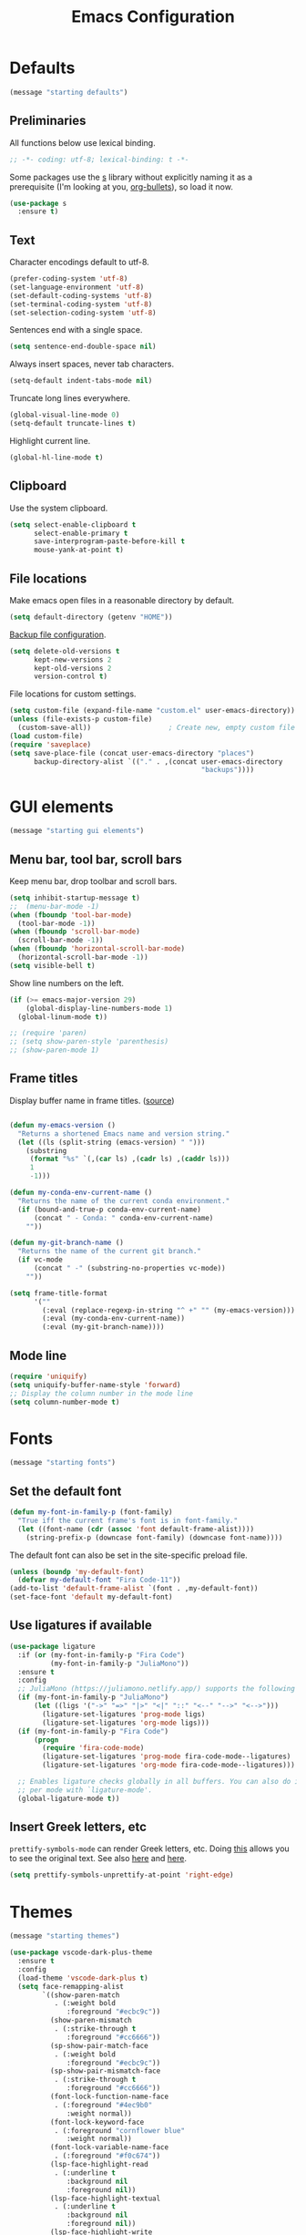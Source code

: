 #+TITLE: Emacs Configuration
#+STARTUP: overview indent


* Defaults

#+begin_src emacs-lisp
(message "starting defaults")
#+end_src

** Preliminaries

All functions below use lexical binding.
#+begin_src emacs-lisp
  ;; -*- coding: utf-8; lexical-binding: t -*-
#+end_src

Some packages use the [[https://github.com/magnars/s.el#functions][s]] library without explicitly naming it as a
prerequisite (I'm looking at you, [[https://github.com/sabof/org-bullets][org-bullets]]), so load it now.
#+begin_src emacs-lisp
  (use-package s
    :ensure t)
#+end_src

** Text

Character encodings default to utf-8.
#+begin_src emacs-lisp
  (prefer-coding-system 'utf-8)
  (set-language-environment 'utf-8)
  (set-default-coding-systems 'utf-8)
  (set-terminal-coding-system 'utf-8)
  (set-selection-coding-system 'utf-8)
#+end_src

Sentences end with a single space.
#+begin_src emacs-lisp
  (setq sentence-end-double-space nil)
#+end_src
   
Always insert spaces, never tab characters.
#+begin_src emacs-lisp
   (setq-default indent-tabs-mode nil)
#+end_src

  Truncate long lines everywhere.
#+begin_src emacs-lisp
    (global-visual-line-mode 0)
    (setq-default truncate-lines t)
#+end_src
    
  Highlight current line.
#+begin_src emacs-lisp
    (global-hl-line-mode t)
#+end_src

** Clipboard
   
   Use the system clipboard.
#+begin_src emacs-lisp
     (setq select-enable-clipboard t
           select-enable-primary t
           save-interprogram-paste-before-kill t
           mouse-yank-at-point t)
#+end_src
   
** File locations
   
   Make emacs open files in a reasonable directory by default.
#+begin_src emacs-lisp
     (setq default-directory (getenv "HOME"))
#+end_src
   
   [[http://stackoverflow.com/questions/151945/how-do-i-control-how-emacs-makes-backup-files][Backup file configuration]].
#+begin_src emacs-lisp
     (setq delete-old-versions t
           kept-new-versions 2
           kept-old-versions 2
           version-control t)
#+end_src
   
   File locations for custom settings.
#+begin_src emacs-lisp
     (setq custom-file (expand-file-name "custom.el" user-emacs-directory))
     (unless (file-exists-p custom-file)
       (custom-save-all))                   ; Create new, empty custom file
     (load custom-file)
     (require 'saveplace)
     (setq save-place-file (concat user-emacs-directory "places")
           backup-directory-alist `(("." . ,(concat user-emacs-directory
                                                    "backups"))))
#+end_src

* GUI elements

#+begin_src emacs-lisp
(message "starting gui elements")
#+end_src

** Menu bar, tool bar, scroll bars

   Keep menu bar, drop toolbar and scroll bars.
#+begin_src emacs-lisp
     (setq inhibit-startup-message t)
     ;;  (menu-bar-mode -1)
     (when (fboundp 'tool-bar-mode)
       (tool-bar-mode -1))
     (when (fboundp 'scroll-bar-mode)
       (scroll-bar-mode -1))
     (when (fboundp 'horizontal-scroll-bar-mode)
       (horizontal-scroll-bar-mode -1))
     (setq visible-bell t)
#+end_src

   Show line numbers on the left.
#+begin_src emacs-lisp
     (if (>= emacs-major-version 29)
         (global-display-line-numbers-mode 1)
       (global-linum-mode t))
#+end_src

#+begin_src emacs-lisp
     ;; (require 'paren)
     ;; (setq show-paren-style 'parenthesis)
     ;; (show-paren-mode 1)
#+end_src

** Frame titles

   Display buffer name in frame titles. ([[https://github.com/malb/emacs.d/blob/master/malb.org#frame-title][source]])
#+begin_src emacs-lisp

     (defun my-emacs-version ()
       "Returns a shortened Emacs name and version string."
       (let ((ls (split-string (emacs-version) " ")))
         (substring
          (format "%s" `(,(car ls) ,(cadr ls) ,(caddr ls)))
          1
          -1)))

     (defun my-conda-env-current-name ()
       "Returns the name of the current conda environment."
       (if (bound-and-true-p conda-env-current-name)
           (concat " - Conda: " conda-env-current-name)
         ""))

     (defun my-git-branch-name ()
       "Returns the name of the current git branch."
       (if vc-mode
           (concat " -" (substring-no-properties vc-mode))
         ""))

     (setq frame-title-format
           '(""
             (:eval (replace-regexp-in-string "^ +" "" (my-emacs-version)))
             (:eval (my-conda-env-current-name))
             (:eval (my-git-branch-name))))
#+end_src
   
** Mode line
   
#+begin_src emacs-lisp
     (require 'uniquify)
     (setq uniquify-buffer-name-style 'forward)
     ;; Display the column number in the mode line
     (setq column-number-mode t)
#+end_src
  
* Fonts

#+begin_src emacs-lisp
(message "starting fonts")
#+end_src

** Set the default font

#+begin_src emacs-lisp
    (defun my-font-in-family-p (font-family)
      "True iff the current frame's font is in font-family."
      (let ((font-name (cdr (assoc 'font default-frame-alist))))
        (string-prefix-p (downcase font-family) (downcase font-name))))
#+end_src

  The default font can also be set in the site-specific preload file.
#+begin_src emacs-lisp
    (unless (boundp 'my-default-font)
      (defvar my-default-font "Fira Code-11"))
    (add-to-list 'default-frame-alist `(font . ,my-default-font))
    (set-face-font 'default my-default-font)
#+end_src

** Use ligatures if available

#+begin_src emacs-lisp :tangle no
    (use-package ligature
      :if (or (my-font-in-family-p "Fira Code")
              (my-font-in-family-p "JuliaMono"))
      :ensure t
      :config
      ;; JuliaMono (https://juliamono.netlify.app/) supports the following small set of ligatures
      (if (my-font-in-family-p "JuliaMono")
          (let ((ligs '("->" "=>" "|>" "<|" "::" "<--" "-->" "<-->")))
            (ligature-set-ligatures 'prog-mode ligs)
            (ligature-set-ligatures 'org-mode ligs)))
      (if (my-font-in-family-p "Fira Code")
          (progn
            (require 'fira-code-mode)
            (ligature-set-ligatures 'prog-mode fira-code-mode--ligatures)
            (ligature-set-ligatures 'org-mode fira-code-mode--ligatures)))
            
      ;; Enables ligature checks globally in all buffers. You can also do it
      ;; per mode with `ligature-mode'.
      (global-ligature-mode t))
#+end_src
  
** Insert Greek letters, etc

=prettify-symbols-mode= can render Greek letters, etc. Doing [[http://endlessparentheses.com/new-in-emacs-25-1-have-prettify-symbols-mode-reveal-the-symbol-at-point.html][this]]
allows you to see the original text. See also [[http://endlessparentheses.com/using-prettify-symbols-in-clojure-and-elisp-without-breaking-indentation.html][here]] and [[http://endlessparentheses.com/improving-latex-equations-with-font-lock.html][here]].
#+begin_src emacs-lisp :tangle no
(setq prettify-symbols-unprettify-at-point 'right-edge)
#+end_src

* Themes

#+begin_src emacs-lisp
(message "starting themes")
#+end_src


#+begin_src emacs-lisp
    (use-package vscode-dark-plus-theme
      :ensure t
      :config
      (load-theme 'vscode-dark-plus t)
      (setq face-remapping-alist
            `((show-paren-match
               . (:weight bold
                  :foreground "#ecbc9c"))
              (show-paren-mismatch
               . (:strike-through t
                  :foreground "#cc6666"))
              (sp-show-pair-match-face
               . (:weight bold
                  :foreground "#ecbc9c"))
              (sp-show-pair-mismatch-face
               . (:strike-through t
                  :foreground "#cc6666"))
              (font-lock-function-name-face
               . (:foreground "#4ec9b0"
                  :weight normal))
              (font-lock-keyword-face
               . (:foreground "cornflower blue"
                  :weight normal))
              (font-lock-variable-name-face
               . (:foreground "#f0c674"))
              (lsp-face-highlight-read
               . (:underline t
                  :background nil
                  :foreground nil))
              (lsp-face-highlight-textual
               . (:underline t
                  :background nil
                  :foreground nil))
              (lsp-face-highlight-write
               . (:underline t
                  :background nil
                  :foreground nil))
              (lsp-ui-peek-highlight
               . (:inherit nil
                  :background nil
                  :foreground nil
                  :weight semi-bold
                  :box (:line-width -1)))
              (org-block
               . (:extend t
                  :background "gray12"
                  :foreground "#e8e8e8"))
              (org-block-begin-line
               . (:extend t
                  :background "gray12"
                  :foreground "gray40"))
              (org-tree-slide-heading-level-1
               . (:height 1.8
                  :weight bold))
              (org-tree-slide-heading-level-2
               . (:height 1.5
                  :weight bold))
              (org-tree-slide-heading-level-3
               . (:height 1.5
                  :weight bold))
              (org-tree-slide-heading-level-4
               . (:height 1.5
                  :weight bold)))))
#+end_src

* Editing

#+begin_src emacs-lisp
(message "starting editing")
#+end_src

** Prerequisites

#+begin_src emacs-lisp
  (require 'my-functions)
#+end_src

** Search

#+begin_src emacs-lisp
  (global-set-key (kbd "C-s") 'isearch-forward-regexp)
  (global-set-key (kbd "C-r") 'isearch-backward-regexp)
  (global-set-key (kbd "C-M-s") 'isearch-forward)
  (global-set-key (kbd "C-M-r") 'isearch-backward)
  (global-set-key (kbd "C-c r") 'rgrep)
#+end_src
  
** Line wrapping

#+begin_src emacs-lisp
  (global-set-key (kbd "C-c q") 'auto-fill-mode)
#+end_src

** Join, open, or transpose lines

#+begin_src emacs-lisp
  (global-set-key (kbd "C-;") 'my-insert-semicolon)
  (global-set-key (kbd "M-j") 'my-join-lines)
  (global-set-key (kbd "C-o") 'open-next-line)
  (global-set-key (kbd "M-o") 'open-previous-line)
  (global-set-key (kbd "C-t") 'transpose-next-line)
  (global-set-key (kbd "M-t") 'transpose-previous-line)
#+end_src
  
** Camel case

#+begin_src emacs-lisp
  (global-set-key (kbd "M-c") 'toggle-camelcase-underscores)
#+end_src

** Cursor movement

#+begin_src emacs-lisp
  (use-package mwim
    :ensure t
    :bind
    (("C-a" . mwim-beginning-of-line-or-code)
     ("C-e" . mwim-end-of-line-or-code))
    :pin melpa)
#+end_src
  
#+begin_src emacs-lisp
  (global-set-key (kbd "<home>") 'mwim-beginning-of-line-or-code)
  (global-set-key (kbd "<end>") 'mwim-end-of-line-or-code)
  (global-set-key (kbd "M-<") 'scroll-row-up)
  (global-set-key (kbd "M->") 'scroll-row-down)
  (global-set-key (kbd "C-<") 'xah-backward-block)
  (global-set-key (kbd "C->") 'xah-forward-block)
  (global-set-key (kbd "M-<up>") 'scroll-row-up)
  (global-set-key (kbd "M-<down>") 'scroll-row-down)
#+end_src

Move point to mark efficiently ([[http://endlessparentheses.com/faster-pop-to-mark-command.html][Faster pop-to-mark command]]). See also
[[https://www.masteringemacs.org/article/fixing-mark-commands-transient-mark-mode][Fixing the mark commands in transient-mark-mode]].
#+begin_src emacs-lisp
  (advice-add 'pop-to-mark-command :around #'modi/multi-pop-to-mark)
#+end_src

** Spelling

Tweaks from Mastering Emacs, [[https://www.masteringemacs.org/article/wordsmithing-in-emacs][Wordsmithing in Emacs]].
#+begin_src emacs-lisp
  (use-package ispell
    :ensure nil
    :bind ("M-#" . dictionary-lookup-definition)
    :init
    (setq switch-to-buffer-obey-display-actions t)
    (add-to-list 'display-buffer-alist
                 '("^\\*Dictionary\\*" display-buffer-in-side-window
                   (side . bottom)
                   (window-height . 30))))
#+end_src

Find the spelling program, if installed.
#+begin_src emacs-lisp
  (let ((aspell-exe (if (eq system-type 'windows-nt)
                        (executable-find "aspell.exe")
                      (executable-find "aspell"))))
    (if aspell-exe
        (setq-default ispell-program-name aspell-exe)
      (error "Could not find an aspell executable on exec-path.")))
#+end_src

** Regions
  
Kill or yank entire lines
#+begin_src emacs-lisp
  (use-package whole-line-or-region
    :ensure t
    :bind (("C-w" . whole-line-or-region-kill-region)
           ("M-w" . whole-line-or-region-copy-region-as-kill)))
#+end_src

Expand or contract the region by sexp ([[https://github.com/magnars/expand-region.el][expand-region.el]])
#+begin_src emacs-lisp
  (use-package expand-region
    :ensure t
    :config
    :bind (("C-=" . er/expand-region)
           ("M-=" . er/contract-region)))
#+end_src

** Which-key package

Configuration from [[https://github.com/daviwil/emacs-from-scratch/blob/master/Emacs.org][Emacs from scratch]]. Source code and README is [[https://github.com/justbur/emacs-which-key][here]].
#+begin_src emacs-lisp
  (use-package which-key
    :ensure t
    :defer 0
    :diminish which-key-mode
    :config
    (which-key-mode)
    (setq which-key-idle-delay 1))
#+end_src

* Window management

#+begin_src emacs-lisp
(message "starting window management")
#+end_src

** Save the cursor position

#+begin_src emacs-lisp
    (require 'saveplace)
    (setq-default save-place t)
#+end_src

** Desktop mode

Note: Doesn't work with emacsclient. See StackExchange [[https://emacs.stackexchange.com/questions/8147/using-desktop-mode-with-emacs-daemon][Using desktop-mode with emacsclient]]
and the last paragraph of [[https://www.gnu.org/software/emacs/manual/html_node/emacs/Saving-Emacs-Sessions.html#Saving-Emacs-Sessions][Saving Emacs Sessions]] in the Emacs manual.

Restore emacs' windows and buffers ([[https://bmag.github.io/2015/12/26/desktop.html][Desktop-Save Mode]] and [[https://www.emacswiki.org/emacs/Desktop][Emacs wiki]]).
#+begin_src emacs-lisp
  (if (daemonp)
      (add-hook 'server-after-make-frame-hook #'desktop-read)
    (add-hook 'window-setup-hook #'desktop-read))
  (setq desktop-save t)  ;; always save
  (desktop-save-mode)
#+end_src

** Window movement

#+begin_src emacs-lisp
  ;; (global-set-key (kbd "C-x p") 'my-rearrange-windows)
#+end_src
  
** Window and frame selection

See [[https://www.masteringemacs.org/article/demystifying-emacs-window-manager][Demystifying emacs' window manager]].
#+begin_src emacs-lisp
  (global-set-key (kbd "C-x C-o") 'other-frame)
  (unless (< emacs-major-version 27)
    (setq switch-to-buffer-obey-display-actions t))
#+end_src

** Popup windows

Set rules for popup windows ([[https://depp.brause.cc/shackle/][shackle.el]])
#+begin_src emacs-lisp :tangle no
  (use-package shackle
    :ensure t
    :init
    (setq shackle-rules '((compilation-mode :frame t))
          shackle-default-rule '(:select t))
    :config
    (shackle-mode 1))
#+end_src

Manage popup windows ([[https://github.com/karthink/popper][popper.el]])
#+begin_src emacs-lisp
  (use-package popper
    :ensure t
    :bind (("C-`"   . popper-toggle-latest)
           ("M-`"   . popper-cycle)
           ("C-M-`" . popper-toggle-type))
    :init
    (setq popper-reference-buffers
          '("\\*Messages\\*"
            "Output\\*$"
            "\\*Async Shell Command\\*"
            "\\*grep\\*"
            "\\*Backtrace\\*"
            "\\*Completions\\*"
            "\\*Flycheck errors\\*"
            "^\\*Shortdoc"
            "\\*Apropos\\*"
            "\\*Buffer List\\*"
            ("\\*Warnings\\*" . hide)
            help-mode
            compilation-mode))
    (popper-mode +1)
    (popper-echo-mode +1))
#+end_src

* Markdown mode

#+begin_src emacs-lisp
(message "starting markdown mode")
#+end_src

Configuration instructions are [[https://jblevins.org/projects/markdown-mode/][here]].
#+begin_src emacs-lisp
  (use-package markdown-mode
    :ensure t
    :mode
    ("README\\.md\\'" . gfm-mode)
    :custom
    (markdown-enable-math t)
    :init
    (setq markdown-command "multimarkdown"))
#+end_src

[[https://github.com/Fanael/edit-indirect/][Edit code blocks]] in a new buffer, like =org-mode=.
#+begin_src emacs-lisp
  (use-package edit-indirect
    :ensure nil
    :after markdown-mode
    :load-path "mode")
#+end_src

* Org mode

#+begin_src emacs-lisp
(message "starting org mode")
#+end_src

** Appearance

Note: More customization can be found in the blog post [[https://zzamboni.org/post/beautifying-org-mode-in-emacs/][Beautifying Org Mode in Emacs]].
Note: =org-modern= ignores =org-bullets= and friends, substituting its own bullets.

#+begin_src emacs-lisp
  (use-package org
    :ensure nil
    :custom
    (org-hide-emphasis-markers t)
    (org-use-speed-commands t))
#+end_src

Make various elements of an org-mode document look nicer ([[https://github.com/minad/org-modern][org-modern]]).
#+begin_src emacs-lisp
  (use-package org-modern
    :ensure t
    :after org
    :custom
    (org-modern-star '("◉" "○" "●" "‣"))
    (org-modern-hide-stars nil)		; adds extra indentation
    (org-modern-table nil)
    :hook
    (org-mode . org-modern-mode)
    (org-agenda-finalize . org-modern-agenda))
#+end_src

** Shortcuts

Note: =org= motion commands are [[https://orgmode.org/org.html#Motion][here]].

Type "<el" and hit tab to get a source block ([[https://github.com/daviwil/emacs-from-scratch/blob/master/Emacs.org#structure-templates][emacs from scratch]]).
#+begin_src emacs-lisp
  (with-eval-after-load 'org
    ;; This is needed as of Org 9.2
    (require 'org-tempo)
    (add-to-list 'org-structure-template-alist '("sh" . "src shell"))
    (add-to-list 'org-structure-template-alist '("el" . "src emacs-lisp"))
    (add-to-list 'org-structure-template-alist '("py" . "src python")))
#+end_src

Github code is [[https://github.com/tj64/outline-magic][here]], but there's no documentation there. Requires more
configuration; right now it steals TAB and behaves badly.
#+begin_src emacs-lisp :tangle no
  (use-package outline-magic
    :ensure t
    :demand
    :after outline
    :bind (:map outline-minor-mode-map
                ("C-<tab>" . outline-cycle)))
#+end_src

** LaTeX

#+begin_src emacs-lisp :tangle no
  ;; (add-hook 'org-mode-hook #'turn-on-org-cdlatex)
  (setq org-highlight-latex-and-related '(latex))
#+end_src

** Exporting

Required for [[https://github.com/hniksic/emacs-htmlize][highlighting source code]] in exported HTML.
#+begin_src emacs-lisp
  (use-package htmlize
    :ensure t)
#+end_src

Export using Tufte's CSS: code [[https://github.com/Zilong-Li/org-tufte][here]].
#+begin_src emacs-lisp
  (use-package org-tufte
    :ensure nil
    :config
      (require 'org-tufte)
      (setq org-tufte-htmlize-code t
            org-tufte-embed-images nil))
#+end_src

** Junkyard

Note: org-mode does not respect =org-bullets-bullet-list=. Don't know why not.
Use Unicode characters for bullets ([[https://github.com/sabof/org-bullets][org-bullets]]), including bullets in lists.
#+begin_src emacs-lisp :tangle no
  (use-package org-bullets
    :ensure nil
    :load-path "mode"
    :after org
    :config
    (add-hook 'org-mode-hook (lambda () (org-bullets-mode 1))))
  ;;    :hook org-mode)
#+end_src

Tried this package, too. =org= just refuses to show my bullets rather
than the defaults.
 #+begin_src emacs-lisp :tangle no
   (use-package org-superstar
     :ensure t
     :config
     (setq org-superstar-headline-bullets-list '("◉" "○" "●" "‣"))
     (add-hook 'org-mode-hook (lambda () (org-superstar-mode 1))))
#+end_src

Handle indentation correctly ([[https://github.com/jdtsmith/org-modern-indent][org-modern-indent]]).
#+begin_src emacs-lisp :tangle no
  (use-package org-modern-indent
    :ensure nil
    :after org
    :load-path "lisp"
    :config ; add late to hook
    (add-hook 'org-mode-hook #'org-modern-indent-mode 90))
#+end_src

Note: [[https://github.com/rksm/org-ai][org-ai]] is yet another emacs interface to ChatGPT, etc.

* Completions

#+begin_src emacs-lisp
(message "starting completions")
#+end_src

** Native emacs completion

Note: A setup using only native emacs [[https://www.scss.tcd.ie/~sulimanm/posts/default-emacs-completion.html][here]].

Modify completions to include remote files.
#+begin_src emacs-lisp
  (defun basic-remote-try-completion (string table pred point)
    (and (vertico--remote-p string)
         (completion-basic-try-completion string table pred point)))

  (defun basic-remote-all-completions (string table pred point)
    (and (vertico--remote-p string)
         (completion-basic-all-completions string table pred point)))

  (add-to-list
   'completion-styles-alist
   '(basic-remote basic-remote-try-completion basic-remote-all-completions nil))
#+end_src

Settings that apply everywhere.
#+begin_src emacs-lisp :tangle no
  (setq completion-styles '(basic substring flex))
  (setq completion-cycle-threshold 10)
  (setq completion-auto-help 'lazy)
  (setq completion-ignore-case t)
  (setq completion-category-overrides '())
#+end_src

Selecting buffers.
#+begin_src emacs-lisp :tangle no
  (setq read-buffer-completion-ignore-case t)
  (add-to-list 'completion-category-overrides
               '(buffer
                 (styles basic)
                 (cycle . 10)))
#+end_src

Selecting files.
#+begin_src emacs-lisp :tangle no
  (recentf-mode)
  (setq read-file-name-completion-ignore-case t)
  (add-to-list 'completion-category-overrides
               '(file
                 (styles basic partial-completion)
                 (cycle . 10)))
#+end_src

Tab completion in an ordinary buffer.
#+begin_src emacs-lisp :tangle no
  (setq tab-always-indent 'complete)
#+end_src

Use icomplete for the completion UI
#+begin_src emacs-lisp
  ;; (icomplete-vertical-mode 1)
#+end_src

Use FIDO mode for minibuffer completion UI.
#+begin_src emacs-lisp
  ;; (fido-mode 1)
#+end_src

** Orderless package

The [[https://github.com/oantolin/orderless][Orderless]] package enables completion without regard to the order in which
candidates are entered. [[https://github.com/oantolin/orderless#style-dispatchers][Style dispatchers]] can be used to customize the completion
behaviors for =M-x= and the =describe-*= commands, for instance.
#+begin_src emacs-lisp
  (use-package orderless
    :ensure t
    :init
    (recentf-mode)
    (setq completion-cycle-threshold 10)
    (setq completion-auto-help 'lazy)
    (setq completion-ignore-case t)
    (setq read-buffer-completion-ignore-case t)
    (setq read-file-name-completion-ignore-case t)
    (setq completion-styles '(basic orderless))
    (setq completion-category-defaults nil)
    (setq completion-category-overrides
               '((buffer (cycle . 10))
                 (file (styles basic partial-completion)
                       (cycle . 10))))
    ;; See https://github.com/minad/corfu/issues/136
    (add-to-list 'completion-category-overrides
                 '(eglot (styles orderless flex)
                         (cycle . 10))))
#+end_src

** Vertico package and friends

Note: [[https://www.reddit.com/r/emacs/comments/ymriwz/can_i_start_executeextendedcommand_with_an/][Can I start "execute-extended-command" with an initial input?]]

Persist history over Emacs restarts. Vertico sorts by history position.
#+begin_src emacs-lisp
  (use-package savehist
    :ensure t
    :init
    (savehist-mode))
#+end_src

Vertico is vertical interactive completion: [[https://github.com/minad/vertico][README]]. This configuration is
from [[https://github.com/minad/vertico/wiki#make-vertico-and-vertico-directory-behave-more-like-ivyido][here]].
#+begin_src emacs-lisp
  (use-package vertico
    :ensure t
    :demand
    :custom
    (vertico-cycle t)
    (vertico-preselect 'directory)
    :bind (:map vertico-map
                ("<tab>" . vertico-insert)
                ("C-M-n" . vertico-next-group)
                ("C-M-p" . vertico-previous-group)
                ("?"     . minibuffer-completion-help)
                ("C-M-i" . minibuffer-complete)
                ("M-RET" . minibuffer-force-complete-and-exit))
    :init
    ;; Prefix the current candidate with "» ". From
    ;; https://github.com/minad/vertico/wiki#prefix-current-candidate-with-arrow
    ;; (advice-add #'vertico--format-candidate
    ;;             :around
    ;;             (lambda (orig cand prefix suffix index _start)
    ;;               (setq cand (funcall orig cand prefix suffix index _start))
    ;;               (concat
    ;;                (if (= vertico--index index)
    ;;                    (propertize "» " 'face 'vertico-current)
    ;;                  "  ")
    ;;                cand)))
    :config
    (vertico-mode))
#+end_src

The [[https://github.com/minad/marginalia][Marginalia]] package adds extra information to minibuffer completions.
#+begin_src emacs-lisp
  (use-package marginalia
    :ensure t
    :custom
    (marginalia-annotators '(marginalia-annotators-heavy marginalia-annotators-light nil))
    :config (marginalia-mode))
#+end_src

Mouse integration into Vertico
#+begin_src emacs-lisp
  (use-package vertico-mouse
    :after vertico
    :ensure nil)
#+end_src

IDO-like directory navigation
#+begin_src emacs-lisp
  (use-package vertico-directory
    :after vertico
    :load-path "elpa/vertico-1.2"
    :ensure nil
    :demand
    :bind (:map vertico-map
                ("RET" . vertico-directory-enter)
                ("DEL" . vertico-directory-delete-char)
                ("M-DEL" . vertico-directory-delete-word))
    ;; Tidy shadowed file names
    :hook (rfn-eshadow-update-overlay . vertico-directory-tidy))
#+end_src

Configure Vertico per command or completion category: [[https://github.com/minad/vertico#configure-vertico-per-command-or-completion-category][README]]; also [[https://github.com/minad/vertico/wiki#annotate-m-x-commands-with-keybindings-in-flatunobtrusive-mode][here]].
#+begin_src emacs-lisp :tangle no
  (use-package vertico-multiform
    :after vertico
    :ensure nil
    :init
    ;; Taken from marginalia-annotate-binding
    (defun +vertico-annotate-binding (command)
      "Annotate COMMAND with key binding in flat/unobtrusive mode."
      (if-let* (((or (bound-and-true-p vertico-flat-mode)
                     (bound-and-true-p vertico-unobtrusive-mode)))
                (sym (intern-soft command))
                (key (and (commandp sym) (where-is-internal sym nil 'first-only))))
          (format #("%s (%s)" 3 7 (face shadow)) command (key-description key))
        command))
    (vertico-multiform-mode)
    (setq vertico-multiform-commands
          '( ;; ("\\`execute-extended-command" flat +vertico-annotate-binding)
            (consult-imenu buffer indexed)
            (describe-variable unobtrusive)
            (describe-function unobtrusive)))
    (setq vertico-multiform-categories
          '((consult-grep buffer))))
#+end_src

** Consult and friends

*** Source for cpp-mode

Consult-buffer source for cpp-mode, from [[https://git.uni-wuppertal.de/firemod_UoW/configs/emacsfire/-/blob/main/.emacs.d_vanilla/04_user_completion.org][here]].
#+begin_src emacs-lisp
(defvar  cpp-source
  (list :name     "CPP Buffer"
        :category 'buffer
        :narrow   ?c
        :face     'consult-buffer
        :history  'buffer-name-history
        :state    #'consult--buffer-state
        :new
        (lambda (name)
          (with-current-buffer (get-buffer-create name)
            (cpp-mode)
            (consult--buffer-action (current-buffer))))
        :items
        (lambda ()
          (mapcar #'buffer-name
                  (seq-filter
                   (lambda (x)
                     (eq (buffer-local-value 'major-mode x) 'cpp-mode))
                   (buffer-list))))))
#+end_src

*** Source for python-mode

Consult-buffer source for python-mode, from [[https://git.uni-wuppertal.de/firemod_UoW/configs/emacsfire/-/blob/main/.emacs.d_vanilla/04_user_completion.org][here]].
#+begin_src emacs-lisp
(defvar python-source
  (list :name     "Python Buffer"
        :category 'buffer
        :narrow   ?P
        :face     'consult-buffer
        :history  'buffer-name-history
        :state    #'consult--buffer-state
        :new
        (lambda (name)
          (with-current-buffer (get-buffer-create name)
            (python-mode)
            (consult--buffer-action (current-buffer))))
        :items
        (lambda ()
          (mapcar #'buffer-name
                  (seq-filter
                   (lambda (x)
                     (eq (buffer-local-value 'major-mode x) 'python-mode))
                   (buffer-list))))))
#+end_src

*** Source for org-mode

Consult-buffer source for org-mode, from [[https://git.uni-wuppertal.de/firemod_UoW/configs/emacsfire/-/blob/main/.emacs.d_vanilla/04_user_completion.org][here]].
#+begin_src emacs-lisp
(defvar org-source
  (list :name     "Org Buffer"
        :category 'buffer
        :narrow   ?o
        :face     'consult-buffer
        :history  'buffer-name-history
        :state    #'consult--buffer-state
        :new
        (lambda (name)
          (with-current-buffer (get-buffer-create name)
            (insert "#+title: " name "\n\n")
            (org-mode)
            (consult--buffer-action (current-buffer))))
        :items
        (lambda ()
          (mapcar #'buffer-name
                  (seq-filter
                   (lambda (x)
                     (eq (buffer-local-value 'major-mode x) 'org-mode))
                   (buffer-list))))))
#+end_src

*** Source for vterm

Consult-buffer source for vterm, from [[https://git.uni-wuppertal.de/firemod_UoW/configs/emacsfire/-/blob/main/.emacs.d_vanilla/04_user_completion.org][here]].
#+begin_src emacs-lisp
(defvar  vterm-source
  (list :name     "Vterm Buffer"
        :category 'buffer
        :narrow   ?v
        :face     'consult-buffer
        :history  'buffer-name-history
        :state    #'consult--buffer-state
        :new
        (lambda (name)
          (with-current-buffer (get-buffer-create name)
            ;;(insert "#+title: " name "\n\n")
            (vterm-mode)
            (consult--buffer-action (current-buffer))))
        :items
        (lambda ()
          (mapcar #'buffer-name
                  (seq-filter
                   (lambda (x)
                     (eq (buffer-local-value 'major-mode x) 'vterm-mode))
                   (buffer-list))))))
#+end_src

*** Source for eshell

Consult-buffer source for eshell, from [[https://git.uni-wuppertal.de/firemod_UoW/configs/emacsfire/-/blob/main/.emacs.d_vanilla/04_user_completion.org][here]].
#+begin_src emacs-lisp
(defvar  eshell-source
  (list :name     "Eshell Buffer"
        :category 'buffer
        :narrow   ?e
        :face     'consult-buffer
        :history  'buffer-name-history
        :state    #'consult--buffer-state
        :new
        (lambda (name)
          (with-current-buffer (get-buffer-create name)
            ;;(insert "#+title: " name "\n\n")
            (eshell-mode)
            (consult--buffer-action (current-buffer))))
        :items
        (lambda ()
          (mapcar #'buffer-name
                  (seq-filter
                   (lambda (x)
                     (eq (buffer-local-value 'major-mode x) 'eshell-mode))
                   (buffer-list))))))
#+end_src

*** Consult package

These buffers will be ignored by the consult-buffer command (C-x b)
#+begin_src emacs-lisp
  (defvar my-hidden-buffers '("\\`\\*Compile-Log\\*\\'"
                              "\\`\\*Async-native-compile-log\\*\\'"
                              "\\`\\*Flycheck errors\\*\\'"
                              "\\`\\*Flycheck error messages\\*\\'"
                              "\\`\\*EGLOT.*\\*\\'"
                              "\\`\\*Native-compile-Log\\*\\'"
                              "\\`\\*debug tramp/.*\\*\\'"))
#+end_src

From the consult wiki, [[https://github.com/minad/consult/wiki#narrowing-which-key-help-without-delay][Narrowing which-key help without delay]].
#+begin_src emacs-lisp
(defun immediate-which-key-for-narrow (fun &rest args)
  (let* ((refresh t)
         (timer (and consult-narrow-key
                     (memq :narrow args)
                     (run-at-time 0.05 0.05
                                  (lambda ()
                                    (if (eq last-input-event (elt consult-narrow-key 0))
                                        (when refresh
                                          (setq refresh nil)
                                          (which-key--update))
                                      (setq refresh t)))))))
    (unwind-protect
        (apply fun args)
      (when timer
        (cancel-timer timer)))))
(advice-add #'consult--read :around #'immediate-which-key-for-narrow)
#+end_src

Simplify the =consult-buffer= command: [[https://github.com/minad/consult/wiki#hide-all-sources-except-normal-buffers-in-consult-buffer-by-default][Consult wiki]]
Filter out unwanted buffers in list: [[https://www.reddit.com/r/emacs/comments/yy79pn/how_to_hideignore_orgroam_buffersfiles_when_using/][Reddit]]
#+begin_src emacs-lisp
  (use-package consult
    :ensure t
    :after vertico
    :config
    ;; Make consult-buffer show only buffers initially
    (dolist (src consult-buffer-sources)
      (unless (eq src 'consult--source-buffer)
        (set src (plist-put (symbol-value src) :hidden t))))
    ;; Filter out unwanted buffers shown by consult-buffer
    (dolist (buff my-hidden-buffers)
      (add-to-list 'consult-buffer-filter buff t))
    ;; Use `consult-completion-in-region' if Vertico is enabled.
    ;; Otherwise use the default `completion--in-region' function.
    ;; (setq completion-in-region-function
    ;;       (lambda (&rest args)
    ;;         (apply (if vertico-mode
    ;;                    #'consult-completion-in-region
    ;;                  #'completion--in-region)
    ;;                args)))
    (setq consult-narrow-key "<")
    (add-to-list 'consult-buffer-sources 'cpp-source 'append)
    (add-to-list 'consult-buffer-sources 'python-source 'append)
    (add-to-list 'consult-buffer-sources 'org-source 'append)
    (add-to-list 'consult-buffer-sources 'eshell-source 'append)
    (unless (eq system-type 'windows-nt)
      (add-to-list 'consult-buffer-sources 'vterm-source 'append))
    :bind
    (("M-y" . consult-yank-from-kill-ring)
     ("C-x b" . consult-buffer)))
  ;; :hook (completion-list-mode . consult-preview-at-point-mode))
#+end_src

*** Consult customize

Not sure what this does, so it's turned off for now. From [[https://git.uni-wuppertal.de/firemod_UoW/configs/emacsfire/-/blob/main/.emacs.d_vanilla/04_user_completion.org][here]].
#+begin_src emacs-lisp :tangle no
  (consult-customize
   consult-theme
   ;; :preview-key '(:debounce 0.2 any)
   consult-ripgrep
   consult-git-grep
   consult-grep
   consult-bookmark
   consult-recent-file
   consult-xref
   consult--source-recent-file
   consult--source-project-recent-file
   consult--source-bookmark
   :preview-key "C-,"
   )
#+end_src

Consult-buffer source for org-mode, from [[https://git.uni-wuppertal.de/firemod_UoW/configs/emacsfire/-/blob/main/.emacs.d_vanilla/04_user_completion.org][here]].
#+begin_src emacs-lisp

#+end_src

Consult-buffer source for org-mode, from [[https://git.uni-wuppertal.de/firemod_UoW/configs/emacsfire/-/blob/main/.emacs.d_vanilla/04_user_completion.org][here]].
#+begin_src emacs-lisp

#+end_src

Show all the files accessible to git stash: [[https://github.com/rcj/consult-ls-git][README]]
#+begin_src emacs-lisp :tangle no
  (use-package consult-ls-git
    :ensure t
    :bind
    (("C-c g f" . #'consult-ls-git)
     ("C-c g F" . #'consult-ls-git-other-window)))
#+end_src

** Corfu and friends

Note: [[https://github.com/minad/corfu/issues/136][How to make corfu + orderless work well with eglot + clangd]]
Note: [[https://github.com/minad/corfu/wiki#configuring-corfu-for-eglot][Configuring corfu for eglot]]
Note: [[https://github.com/minad/corfu#completing-in-the-eshell-or-shell][Completing in eshell or shell]]

[[https://github.com/minad/corfu][Corfu]] is a completion UI that makes use of emacs' native completion functions.
Here I set it up with [[https://github.com/minad/corfu#tab-and-go-completion][tab-and-go completion]]. It could also be used for completion
in the [[https://github.com/minad/corfu#completing-in-the-minibuffer][minibuffer]].
#+begin_src emacs-lisp
    (use-package corfu
      :ensure t
      ;; Optional customizations
      :custom
      (corfu-cycle t)
      (corfu-preselect 'prompt)

      ;; Optionally use TAB for cycling, default is `corfu-complete'.
      :bind (:map corfu-map
                  ("M-SPC"      . corfu-insert-separator)
                  ("TAB"        . corfu-next)
                  ([tab]        . corfu-next)
                  ("S-TAB"      . corfu-previous)
                  ([backtab]    . corfu-previous)
                  ("C-<return>" . corfu-insert)
                  ("RET"        . nil))

      :init
      (defun corfu-enable-in-eshell ()
        "Enable completion with corfu in the eshell buffer."
        (setq-local corfu-quit-at-boundary t
                    corfu-quit-no-match t
                    corfu-auto nil)
        (corfu-mode 1))

      (defun corfu-send-shell (&rest _)
        "Send completion candidate when inside comint/eshell."
        (cond
         ((and (derived-mode-p 'eshell-mode) (fboundp 'eshell-send-input))
          (eshell-send-input))
         ((and (derived-mode-p 'comint-mode)  (fboundp 'comint-send-input))
          (comint-send-input))))

      (advice-add #'corfu-insert :after #'corfu-send-shell)

      ;; (global-corfu-mode)
      (corfu-history-mode)

      :config
      (setq tab-always-indent 'complete)
      :hook
      ((prog-mode . corfu-mode)
             (eshell-mode . corfu-enable-in-eshell)))
#+end_src

[[https://github.com/minad/cape][Cape]] provides =completion-at-point= extensions.
#+begin_src emacs-lisp
  (use-package cape
    :ensure t
    ;; Bind dedicated completion commands
    ;; Alternative prefix keys: C-c p, M-p, M-+, ...
    :bind (("C-c p p" . completion-at-point) ;; capf
           ("C-c p t" . complete-tag)        ;; etags
           ("C-c p d" . cape-dabbrev)        ;; or dabbrev-completion
           ("C-c p h" . cape-history)
           ("C-c p f" . cape-file)
           ("C-c p k" . cape-keyword)
           ("C-c p s" . cape-symbol)
           ("C-c p a" . cape-abbrev)
           ("C-c p i" . cape-ispell)
           ("C-c p l" . cape-line)
           ("C-c p w" . cape-dict)
           ("C-c p \\" . cape-tex)
           ("C-c p _" . cape-tex)
           ("C-c p ^" . cape-tex)
           ("C-c p &" . cape-sgml)
           ("C-c p r" . cape-rfc1345))
    :init
    ;; Add `completion-at-point-functions', used by `completion-at-point'.
    (add-to-list 'completion-at-point-functions #'cape-dabbrev)
    (add-to-list 'completion-at-point-functions #'cape-file)
    ;;(add-to-list 'completion-at-point-functions #'cape-history)
    ;;(add-to-list 'completion-at-point-functions #'cape-keyword)
    ;;(add-to-list 'completion-at-point-functions #'cape-tex)
    ;;(add-to-list 'completion-at-point-functions #'cape-sgml)
    ;;(add-to-list 'completion-at-point-functions #'cape-rfc1345)
    ;;(add-to-list 'completion-at-point-functions #'cape-abbrev)
    ;;(add-to-list 'completion-at-point-functions #'cape-ispell)
    ;;(add-to-list 'completion-at-point-functions #'cape-dict)
    ;;(add-to-list 'completion-at-point-functions #'cape-symbol)
    ;;(add-to-list 'completion-at-point-functions #'cape-line)

    (when (< emacs-major-version 29)
      ;; Silence the pcomplete capf, no errors or messages!
      (advice-add 'pcomplete-completions-at-point :around #'cape-wrap-silent)
      ;; Ensure that pcomplete does not write to the buffer
      ;; and behaves as a pure `completion-at-point-function'.
      (advice-add 'pcomplete-completions-at-point :around #'cape-wrap-purify))
  )
#+end_src

** Embark package

#+begin_src emacs-lisp :tangle no
  (use-package embark
    :disabled
    :ensure t

    :bind
    (("C-." . embark-act)         ;; pick some comfortable binding
     ("C-;" . embark-dwim)        ;; good alternative: M-.
     ("C-h B" . embark-bindings)) ;; alternative for `describe-bindings'

    :init

    ;; Optionally replace the key help with a completing-read interface
    (setq prefix-help-command #'embark-prefix-help-command)

    :config

    ;; Hide the mode line of the Embark live/completions buffers
    (add-to-list 'display-buffer-alist
                 '("\\`\\*Embark Collect \\(Live\\|Completions\\)\\*"
                   nil
                   (window-parameters (mode-line-format . none)))))

  ;; Consult users will also want the embark-consult package.
  (use-package embark-consult
    :ensure t
    :after (embark consult)
    :demand t ; only necessary if you have the hook below
    ;; if you want to have consult previews as you move around an
    ;; auto-updating embark collect buffer
    :hook
    (embark-collect-mode . consult-preview-at-point-mode))
#+end_src

** Notes

https://www.masteringemacs.org/article/understanding-minibuffer-completion
https://www.masteringemacs.org/article/introduction-to-ido-mode

#+begin_src emacs-lisp
  (global-set-key (kbd "M-/") 'hippie-expand)
#+end_src

Show all buffers currently displayed in windows in all frames
#+begin_src emacs-lisp
  ;; (mapcar (lambda (frame) (cons frame (list (window-list frame)))) (frame-list))
#+end_src

* Remote

#+begin_src emacs-lisp
(message "starting remote")
#+end_src

From [[https://gist.github.com/agumonkey/dc6e55e7e47de9b34980e933a346e82bhttps://gist.github.com/agumonkey/dc6e55e7e47de9b34980e933a346e82b][init-tramp-plink.el]]
#+begin_src emacs-lisp
  (require 'tramp)
  (modify-coding-system-alist 'process "plink" 'utf-8-unix)
  (setq tramp-default-method "plink"
        tramp-completion-without-shell-p t
        tramp-verbose 10
        tramp-debug-buffer t)

  ;; (let ((path (getenv "PATH"))
  ;;       (plink (expand-file-name "PuTTY" (getenv "ProgramFiles(x86)"))))
  ;;   (setenv "PATH" (concat plink path-separator path)))

  ;; ;; (add-to-list 'exec-path "C:/Program Files (x86)/PuTTY/")
  ;; (add-to-list 'exec-path (expand-file-name "PuTTY" (getenv "ProgramFiles(x86)")))
#+end_src

Exclude Tramp buffers from preview: [[https://github.com/minad/consult/wiki#do-not-preview-exwm-windows-or-tramp-buffers][Consult wiki]]
#+begin_src emacs-lisp
  (defun consult-buffer-state-no-tramp ()
    "Buffer state function that doesn't preview Tramp buffers."
    (let ((orig-state (consult--buffer-state))
          (filter (lambda (action cand)
                    (if (and cand
                             (or (eq action 'return)
                                 (let ((buffer (get-buffer cand)))
                                   (and buffer
                                        (not (file-remote-p
                                              (buffer-local-value 'default-directory buffer)))))))
                        cand
                      nil))))
      (lambda (action cand)
        (funcall orig-state action (funcall filter action cand)))))

  ;; (setq consult--source-buffer
  ;;       (plist-put consult--source-buffer :state #'consult-buffer-state-no-tramp))
#+end_src

From [[https://www.emacswiki.org/emacs/Tramp_on_Windows][Tramp on Windows]]
#+begin_src emacs-lisp
    ;; (when (eq window-system 'w32)
    ;;   (setq tramp-default-method "plink")
    ;;   (when (and (not (string-match my-putty-directory (getenv "PATH")))
    ;; 	     (file-directory-p my-putty-directory))
    ;;     (setenv "PATH" (concat my-putty-directory ";" (getenv "PATH")))
    ;;     (add-to-list 'exec-path my-putty-directory)))
#+end_src

* Code folding

#+begin_src emacs-lisp
(message "starting code folding")
#+end_src

Code from [[https://karthinks.com/software/simple-folding-with-hideshow/][karthinks]] blog.
#+begin_src emacs-lisp
  (use-package hideshow
    :ensure t
    :config
    (defun hs-cycle (&optional level)
      (interactive "p")
      (let (message-log-max
            (inhibit-message t))
        (if (= level 1)
            (pcase last-command
              ('hs-cycle
               (hs-hide-level 1)
               (setq this-command 'hs-cycle-children))
              ('hs-cycle-children
               ;; TODO: Fix this case. `hs-show-block' needs to be
               ;; called twice to open all folds of the parent
               ;; block.
               (save-excursion (hs-show-block))
               (hs-show-block)
               (setq this-command 'hs-cycle-subtree))
              ('hs-cycle-subtree
               (hs-hide-block))
              (_
               (if (not (hs-already-hidden-p))
                   (hs-hide-block)
                 (hs-hide-level 1)
                 (setq this-command 'hs-cycle-children))))
          (hs-hide-level level)
          (setq this-command 'hs-hide-level))))

    (defun hs-global-cycle ()
      (interactive)
      (pcase last-command
        ('hs-global-cycle
         (save-excursion (hs-show-all))
         (setq this-command 'hs-global-show))
        (_ (hs-hide-all))))    

    :bind (:map prog-mode-map
                (("C-<tab>" . hs-cycle)
                 ("S-C-<tab>" . hs-global-cycle)))
    
    :hook (prog-mode . hs-minor-mode))
#+end_src

* Python programming

#+begin_src emacs-lisp
(message "starting python modes")
#+end_src

** Notes

Here is a [[https://github.com/palantir/python-language-server#develop-against-vs-code][claim]] that the Python language server can be run "against" VS Code.
Debugger configurations for various languages are [[https://emacs-lsp.github.io/dap-mode/page/configuration/][here]].

** Python mode

Remove "guess indent" python message
#+begin_src emacs-lisp
  (use-package python
    :config
    (setq python-indent-guess-indent-offset-verbose nil))
#+end_src

** Environment variables

The [[https://github.com/wbolster/emacs-direnv][direnv]] package maintains a consistent set of environment variables depending on
which project the current buffer is in.
#+begin_src emacs-lisp
  (use-package direnv
    :disabled
    :ensure t
    :config
    (add-to-list 'warning-suppress-types '(direnv)))
#+end_src

** Virtual environments

#+begin_src emacs-lisp
  (use-package pythonic
    :ensure t)

  (use-package conda
     :ensure nil
     :after pythonic
     :load-path "lisp"
     :custom
       (conda-anaconda-home my-anaconda-dir)
       (conda-env-home-directory my-anaconda-dir)
       (conda-message-on-environment-switch nil)
     :config
       (conda-env-initialize-interactive-shells)
       (conda-env-initialize-eshell)
       (conda-env-autoactivate-mode 0)
       (add-hook 'find-file-hook
                 (lambda ()
                   (when (bound-and-true-p conda-project-env-path)
                     (conda-env-activate-for-buffer)))))
#+end_src

** Linting

Use [[https://github.com/joaotavora/eglot][Eglot]] with Pyright, a language server for Python.
#+begin_src emacs-lisp
  (use-package eglot
    :ensure t
    :after conda
    :defer t
    :hook (python-mode . eglot-ensure))
#+end_src

Documentation for flycheck [[https://www.flycheck.org][here]].
#+begin_src emacs-lisp
  (use-package flycheck
    :ensure t
    :init (global-flycheck-mode)
    :bind (("M-n" . flycheck-next-error)
           ("M-p" . flycheck-previous-error)
           ("M-l" . flycheck-list-errors)))
#+end_src

Instructions [[https://github.com/intramurz/flycheck-eglot][here]].
#+begin_src emacs-lisp
  (use-package flycheck-eglot
    :ensure t
    :after (flycheck eglot)
    :config (global-flycheck-eglot-mode 1))
#+end_src

** Testing

My own modified version of the pytest package. The original doesn't work well
on Windows.
#+begin_src emacs-lisp
  (use-package pytest
    :ensure nil
    :demand
    :load-path "lisp"
    :custom
    (pytest-global-name "pytest")
    (pytest-cmd-flags "-x -s --disable-warnings")
    :bind (:map compilation-mode-map
                ("Q" . push-buffer-to-frame))
    :init
    (defun my-pytest-all (&optional flags)
      (interactive)
      (pytest-run nil flags)
      (other-window 1))
    (defun my-pytest-directory (&optional flags)
      (interactive)
      (pytest-run (file-name-directory buffer-file-name) flags)
      (other-window 1))
    (defun my-pytest-module (&optional flags)
      (interactive)
      (pytest-run buffer-file-name flags)
      (other-window 1))
    (defun my-pytest-one (&optional flags)
      (interactive)
      (pytest-run (format "%s" (pytest-py-testable)) flags)
      (other-window 1)))
#+end_src

*** Find monitor and frame attributes

Returns a modified version of an association list.
#+begin_src emacs-lisp
  (defun alist-modify (alist key value)
    "If KEY is found in ALIST, replace the old value for KEY with
  VALUE. If KEY is not found in ALIST, add KEY,VALUE to the result."
    (if (assq key alist)
        (mapcar
         (lambda (pair)
           (if (not (eq key (car pair))) pair (cons key value)))
         alist)
      (cons (cons key value) alist)))
#+end_src

Predicates for matching frame and monitor names.
#+begin_src emacs-lisp
  (defun my-pytest-frame-p (name-regexp &optional frame)
    "Test whether FRAME has name matching NAME-REGEXP."
    (let ((params (frame-parameters frame)))
      (string-match-p name-regexp (alist-get 'name params))))

  (defun my-pytest-monitor-p (name-regexp monitor-attrs)
    "Test whether MONITOR-ATTRS has name matching NAME-REGEXP."
    (string-match-p name-regexp (alist-get 'name monitor-attrs)))
#+end_src

Finds matching monitor attributes alists.
#+begin_src emacs-lisp
  (defun my-find-monitor-attributes-by-name (name-regexp)
    "Return the first set of monitor attributes found with name
  matching NAME-REGEXP. If NAME-REGEXP is blank or nil, return nil."
    (if (or (not name-regexp) (string-blank-p name-regexp))
        nil
      (car (seq-filter
            (apply-partially #'my-pytest-monitor-p name-regexp)
            (display-monitor-attributes-list)))))
#+end_src

Removes non-matching frames from a monitor attributes alist.
#+begin_src emacs-lisp
  (defun my-filter-frames-by-name (frame-name-regexp monitor-attrs)
    "Returns a modified monitor attributes alist with frames having
  names matching FRAME-NAME-REGEXP. All other frames are removed
  from `frames' list. MONITOR-ATTRS is the original monitor
  attributes alist."
    (let ((filtered-frames
           (seq-filter
            (apply-partially #'my-pytest-frame-p frame-name-regexp)
            (alist-get 'frames monitor-attrs))))
      (alist-modify monitor-attrs 'frames filtered-frames)))
#+end_src

Removes non-matching frames from all monitor attributes alists.
#+begin_src emacs-lisp
  (defun my-filter-all-frames-by-name (frame-name-regexp)
    "Return a list of monitor attribute alists with all frames having
  names not matching FRAME-NAME-REGEXP removed."
    (mapcar
     (apply-partially #'my-filter-frames-by-name frame-name-regexp)
     (display-monitor-attributes-list)))
#+end_src

*** Modify =popper='s display function

Keep =popper= from displaying *pytest* buffers.
#+begin_src emacs-lisp :tangle no
  (defun my-popper-select-popup-at-bottom (buffer &optional alist)
    "Display and switch to popup-buffer BUFFER at the bottom of the screen,
  unless BUFFER is named '*pytest*'."
    (if (string-match-p "\\*pytest\\*" (buffer-name buffer))
        (progn
          (message "--- found a *pytest* buffer")
          (display-buffer-in-child-frame buffer alist))
      (popper-select-popup-at-bottom buffer alist)))
#+end_src

Set the =popper= display function.
#+begin_src emacs-lisp
  (popper-mode -1)
  (setq popper-display-function #'my-popper-select-popup-at-bottom)
  (popper-mode +1)
#+end_src

From [[https://e17i.github.io/articles-emacs-display-1/][Configuring the emacs display system]].
#+begin_src emacs-lisp
  (defun push-buffer-to-frame ()
    "push current window buffer to own frame and revert current window to previous frame."
    (interactive)
    (let ((current (current-buffer))
          (selected (selected-window)))
      (if (display-buffer-other-frame current)
          (quit-restore-window selected))))
#+end_src

From [[https://emacs.stackexchange.com/questions/60558/controlling-behaviour-of-compilation-window-creation][Controlling behavior of compilation window creation]].
#+begin_src emacs-lisp :tangle no
(setq display-buffer-alist
      `((,(rx bos
              (| (literal "*compilation")
                 (literal "*shell")
                 (literal "*eshell")
                 (literal "*Compile-Log")))
         display-buffer-in-direction
         (window .                      ;reference window
                 t) ;either `t' (selected window), `main', `root', or an arbitrary valid window
         (direction .
                    below)              ;`below' (window) or `bottom' (of frame)
         (window-height . 0.33)          ;absolute (10) or relative (0.3)
         )))
#+end_src

A Magit-like emacs interface to Pytest ([[https://github.com/wbolster/emacs-python-pytest][python-pytest]]).
#+begin_src emacs-lisp
  (use-package python-pytest
    :disabled
    :ensure t)
#+end_src

** Jupyter

#+begin_src emacs-lisp :tangle no
  (use-package jupyter
    :after (ob-jupyter ob-python)
    :config
    (setq jupyter-api-authentication-method 'password)
    (setq jupyter-eval-use-overlays nil)
    (setq org-babel-default-header-args:jupyter-python '((:session . "/jpy:localhost#8888:py")
                                                         (:kernel . "conda-env-edge-py")
                                                         (:async . "yes")
                                                         (:pandoc t)))
    (add-to-list 'savehist-additional-variables 'jupyter-server-kernel-names)
    (setq ob-async-no-async-languages-alist '("jupyter-python"))
    (add-to-list 'org-structure-template-alist '("j" . "src jupyter-python")))
#+end_src

* Julia programming

[[https://discourse.julialang.org/t/jupyter-integration-with-emacs/21496/5][Instructions]] from the Julia mailing list for installing Jupyter.
#+begin_src emacs-lisp :tangle no
  (use-package jupyter
    :ensure t)
#+end_src

* Shell modes

#+begin_src emacs-lisp
(message "starting shell modes")
#+end_src

Make =vterm= reuse windows. From Mastering Emacs, [[https://www.masteringemacs.org/article/demystifying-emacs-window-manager][Demystifying Emacs' Window Manager]].
#+begin_src emacs-lisp :tangle no
(add-to-list 'display-buffer-alist
     '("\\*vterm\\*" display-buffer-reuse-mode-window
       ;; change to `t' to not reuse same window
       (inhibit-same-window . nil)
       (mode vterm-mode vterm-copy-mode)))
#+end_src

** Notes

Installation [[https://github.com/akermu/emacs-libvterm/#requirements][instructions]] for [[https://github.com/akermu/emacs-libvterm][emacs-libvterm]]. Doesn't work for Windows.
Toggle between a buffer and vterm ([[https://github.com/akermu/emacs-libvterm/#requirements][vterm-toggle]]).

* Social media

** Mastodon

From Sacha Chua's configuration [[https://sachachua.com/dotemacs/index.html#mastodon][here]].
#+begin_src emacs-lisp
#+end_src
